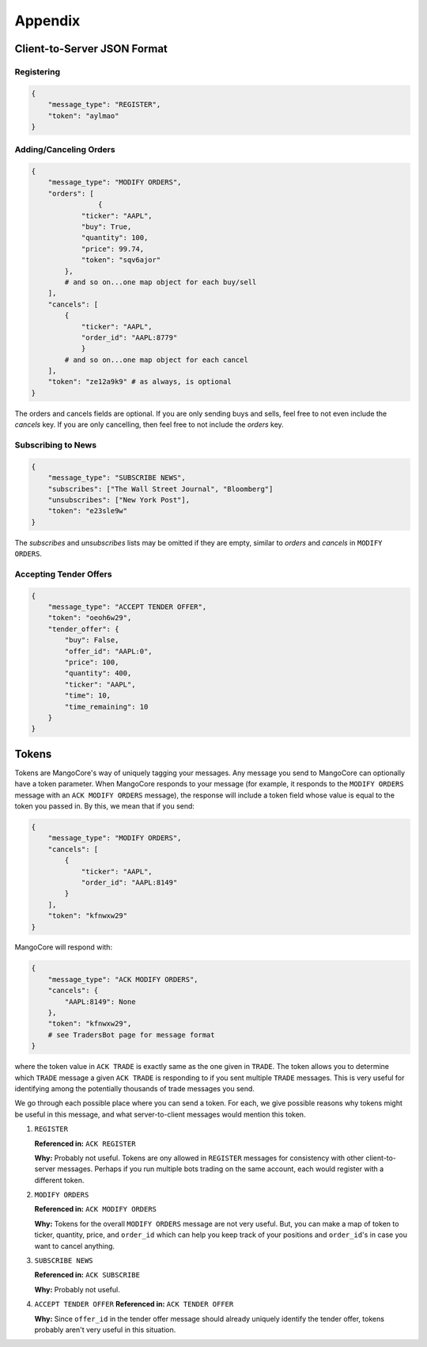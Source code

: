 Appendix
======================================

.. _JSON:

Client-to-Server JSON Format
--------------------------------------
Registering
~~~~~~~~~~~~~~~~~~~~~~~~~~~~~~~~~~~~~~
.. code-block:: python

	{
	    "message_type": "REGISTER",
	    "token": "aylmao"
	}

Adding/Canceling Orders
~~~~~~~~~~~~~~~~~~~~~~~~~~~~~~~~~~~~~~
.. code-block:: python

	{
	    "message_type": "MODIFY ORDERS",
	    "orders": [
			{
	            "ticker": "AAPL",
	            "buy": True,
	            "quantity": 100,
	            "price": 99.74,
	            "token": "sqv6ajor"
	        },
	        # and so on...one map object for each buy/sell
	    ],
	    "cancels": [
	        {
	            "ticker": "AAPL",
	            "order_id": "AAPL:8779"
		    }
	        # and so on...one map object for each cancel
	    ],
	    "token": "ze12a9k9" # as always, is optional
	}

The orders and cancels fields are optional. If you are only sending
buys and sells, feel free to not even include the `cancels` key. If
you are only cancelling, then feel free to not include the `orders`
key.

Subscribing to News
~~~~~~~~~~~~~~~~~~~~~~~~~~~~~~~~~~~~~~
.. code-block:: python

	{
	    "message_type": "SUBSCRIBE NEWS",
	    "subscribes": ["The Wall Street Journal", "Bloomberg"]
	    "unsubscribes": ["New York Post"],
	    "token": "e23sle9w"
	}

The `subscribes` and `unsubscribes` lists may be omitted if they are
empty, similar to `orders` and `cancels` in ``MODIFY ORDERS``.

Accepting Tender Offers
~~~~~~~~~~~~~~~~~~~~~~~~~~~~~~~~~~~~~~
.. code-block:: python

	{
	    "message_type": "ACCEPT TENDER OFFER",
	    "token": "oeoh6w29",
	    "tender_offer": {
	        "buy": False,
	        "offer_id": "AAPL:0",
	        "price": 100,
	        "quantity": 400,
	        "ticker": "AAPL",
	        "time": 10,
	        "time_remaining": 10
	    }
	}

.. _tokens:

Tokens
--------------------------------------
Tokens are MangoCore's way of uniquely tagging your messages. Any
message you send to MangoCore can optionally have a token parameter.
When MangoCore responds to your message (for example, it responds to
the ``MODIFY ORDERS`` message with an ``ACK MODIFY ORDERS`` message),
the response will include a token field whose value is equal to the
token you passed in. By this, we mean that if you send:

.. code-block:: python

	{
	    "message_type": "MODIFY ORDERS",
	    "cancels": [
	        {
	            "ticker": "AAPL",
	            "order_id": "AAPL:8149"
	        }
	    ],
	    "token": "kfnwxw29"
	}

MangoCore will respond with:

.. code-block:: python

	{
	    "message_type": "ACK MODIFY ORDERS",
	    "cancels": {
	        "AAPL:8149": None
	    },
	    "token": "kfnwxw29",
	    # see TradersBot page for message format
	}

where the token value in ``ACK TRADE`` is exactly same as the one
given in ``TRADE``. The token allows you to determine which ``TRADE``
message a given ``ACK TRADE`` is responding to if you sent multiple
``TRADE`` messages. This is very useful for identifying among the
potentially thousands of trade messages you send.

We go through each possible place where you can send a token. For
each, we give possible reasons why tokens might be useful in this
message, and what server-to-client messages would mention this token. 

1. ``REGISTER``

   **Referenced in:** ``ACK REGISTER``

   **Why:** Probably not useful. Tokens are ony allowed in ``REGISTER``
   messages for consistency with other client-to-server messages.
   Perhaps if you run multiple bots trading on the same account, each
   would register with a different token.

2. ``MODIFY ORDERS``

   **Referenced in:** ``ACK MODIFY ORDERS``

   **Why:** Tokens for the overall ``MODIFY ORDERS`` message are not
   very useful. But, you can make a map of token to ticker, quantity,
   price, and ``order_id`` which can help you keep track of your
   positions and ``order_id``'s in case you want to cancel anything.
   
3. ``SUBSCRIBE NEWS``

   **Referenced in:** ``ACK SUBSCRIBE``

   **Why:** Probably not useful.
   
4. ``ACCEPT TENDER OFFER``
   **Referenced in:** ``ACK TENDER OFFER``

   **Why:** Since ``offer_id`` in the tender offer message should
   already uniquely identify the tender offer, tokens probably
   aren't very useful in this situation.
